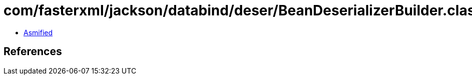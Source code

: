 = com/fasterxml/jackson/databind/deser/BeanDeserializerBuilder.class

 - link:BeanDeserializerBuilder-asmified.java[Asmified]

== References

